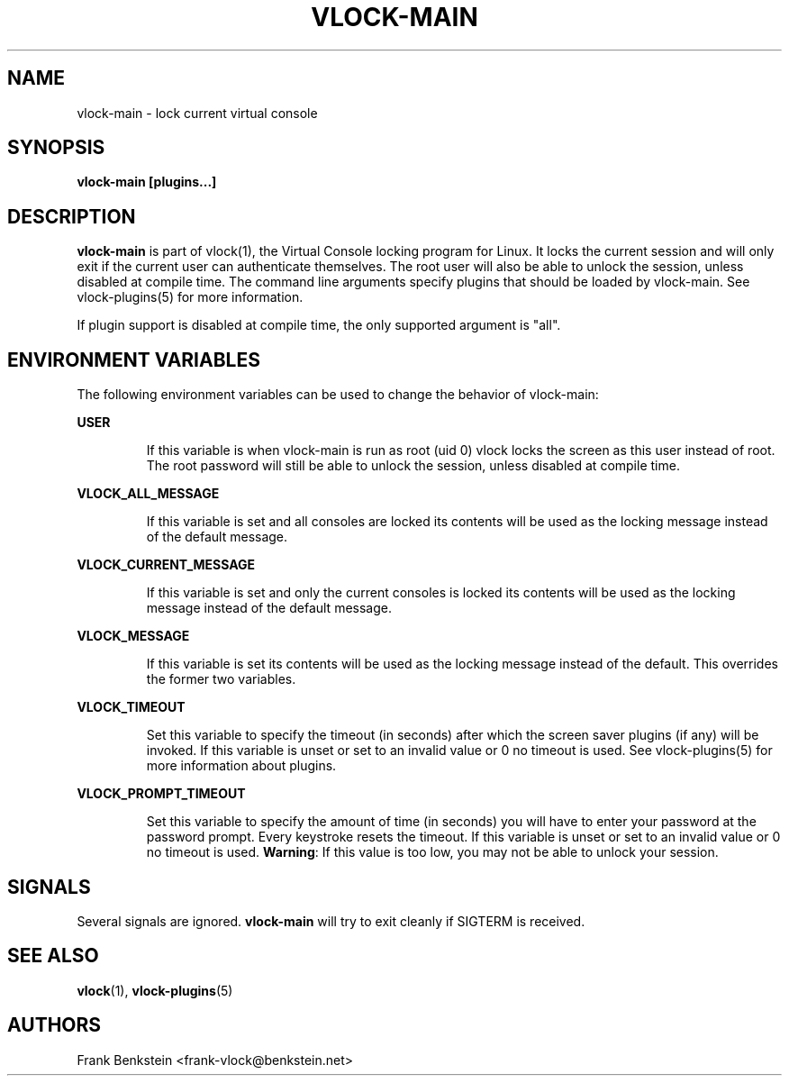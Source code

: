 .TH VLOCK-MAIN 8 "28 July 2007" "Linux" "Linux Programmer's Manual"
.SH NAME
vlock-main \- lock current virtual console
.SH SYNOPSIS
.B vlock-main [plugins...]
.SH DESCRIPTION
\fBvlock-main\fR is part of vlock(1), the Virtual Console locking program for
Linux.  It locks the current session and will only exit if the current user can
authenticate themselves.  The root user will also be able to unlock the
session, unless disabled at compile time.  The command line arguments specify
plugins that should be loaded by vlock-main.  See vlock-plugins(5) for more
information.
.PP
If plugin support is disabled at compile time, the only supported argument is
"all".
.SH "ENVIRONMENT VARIABLES"
The following environment variables can be used to change the behavior of
vlock-main:
.PP
.B USER
.IP
If this variable is when vlock-main is run as root (uid 0) vlock locks
the screen as this user instead of root.  The root password will still be able
to unlock the session, unless disabled at compile time.
.PP
.B VLOCK_ALL_MESSAGE
.IP
If this variable is set and all consoles are locked its contents will be used
as the locking message instead of the default message.
.PP
.B VLOCK_CURRENT_MESSAGE
.IP
If this variable is set and only the current consoles is locked its contents
will be used as the locking message instead of the default message.
.PP
.B VLOCK_MESSAGE
.IP
If this variable is set its contents will be used as the locking message
instead of the default.  This overrides the former two variables.
.PP
.B VLOCK_TIMEOUT
.IP
Set this variable to specify the timeout (in seconds) after which the screen
saver plugins (if any) will be invoked.  If this variable is unset or set to an
invalid value or 0 no timeout is used.  See vlock-plugins(5) for more
information about plugins.
.PP
.B VLOCK_PROMPT_TIMEOUT
.IP
Set this variable to specify the amount of time (in seconds) you will
have to enter your password at the password prompt.  Every keystroke
resets the timeout.  If this variable is unset or set to an invalid
value or 0 no timeout is used.  \fBWarning\fR: If this value is too
low, you may not be able to unlock your session.
.PP
.SH SIGNALS
Several signals are ignored.  \fBvlock-main\fR will try to exit cleanly if
SIGTERM is received.
.SH "SEE ALSO"
.BR vlock (1),
.BR vlock-plugins (5)
.SH AUTHORS
Frank Benkstein <frank-vlock@benkstein.net>
